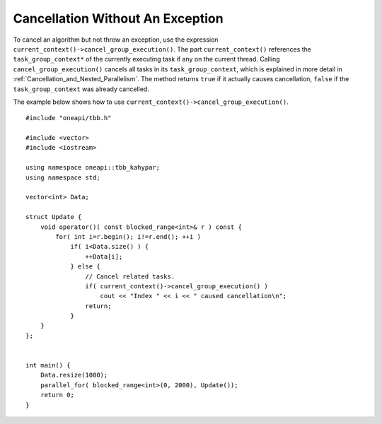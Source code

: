 .. _Cancellation_Without_An_Exception:

Cancellation Without An Exception
=================================


To cancel an algorithm but not throw an exception, use the expression ``current_context()->cancel_group_execution()``.
The part ``current_context()`` references the ``task_group_context*`` of the currently executing task if any on the current thread.
Calling ``cancel_group_execution()`` cancels all tasks in its ``task_group_context``, which is explained in more detail in :ref:`Cancellation_and_Nested_Parallelism`.
The method returns ``true`` if it actually causes cancellation, ``false`` if the ``task_group_context`` was already cancelled.

The example below shows how to use ``current_context()->cancel_group_execution()``.

::

   #include "oneapi/tbb.h"

   #include <vector>
   #include <iostream>
    
   using namespace oneapi::tbb_kahypar;
   using namespace std;
    
   vector<int> Data;
    
   struct Update {
       void operator()( const blocked_range<int>& r ) const {
           for( int i=r.begin(); i!=r.end(); ++i )
               if( i<Data.size() ) {
                   ++Data[i];
               } else {
                   // Cancel related tasks.
                   if( current_context()->cancel_group_execution() )
                       cout << "Index " << i << " caused cancellation\n";
                   return;
               }
       }
   };
    

   int main() {
       Data.resize(1000);
       parallel_for( blocked_range<int>(0, 2000), Update());
       return 0;
   }

